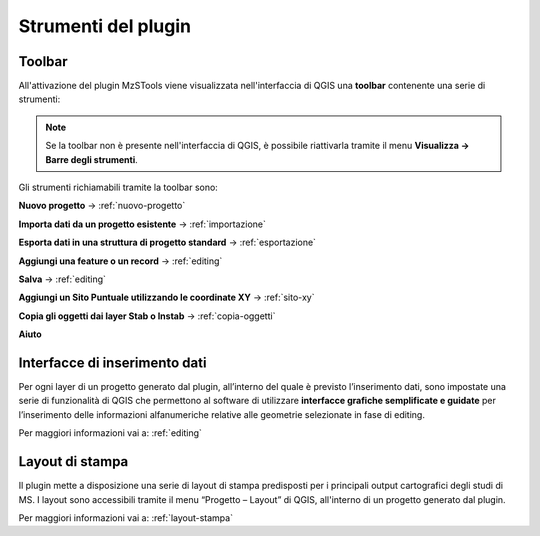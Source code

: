 Strumenti del plugin
--------------------

Toolbar
"""""""

All'attivazione del plugin MzSTools viene visualizzata nell'interfaccia di QGIS una **toolbar** contenente una serie di strumenti:

.. image:: ../img/plugin_toolbar.png
  :align: center

.. Note:: Se la toolbar non è presente nell'interfaccia di QGIS, è possibile riattivarla tramite il menu **Visualizza → Barre degli strumenti**.

Gli strumenti richiamabili tramite la toolbar sono:

.. |ico1| image:: ../../../img/ico_nuovo_progetto.png
  :height: 25

.. |ico2| image:: ../../../img/ico_importa.png
  :height: 25

.. |ico3| image:: ../../../img/ico_esporta.png
  :height: 25

.. |ico4| image:: ../../../img/ico_edita.png
  :height: 25

.. |ico5| image:: ../../../img/ico_salva_edita.png
  :height: 25

.. |ico6| image:: ../../../img/ico_xypoint.png
  :height: 25

.. |ico7| image:: ../../../img/ico_copia_ms.png
  :height: 25

.. |ico8| image:: ../../../img/ico_info.png
  :height: 25

|ico1| **Nuovo progetto** → :ref:`nuovo-progetto`

|ico2| **Importa dati da un progetto esistente** → :ref:`importazione`

|ico3| **Esporta dati in una struttura di progetto standard** → :ref:`esportazione`

|ico4| **Aggiungi una feature o un record** → :ref:`editing`

|ico5| **Salva** → :ref:`editing`

|ico6| **Aggiungi un Sito Puntuale utilizzando le coordinate XY** → :ref:`sito-xy`

|ico7| **Copia gli oggetti dai layer Stab o Instab** → :ref:`copia-oggetti`

|ico8| **Aiuto**

Interfacce di inserimento dati
""""""""""""""""""""""""""""""

Per ogni layer di un progetto generato dal plugin, all’interno del quale è previsto l’inserimento dati, sono impostate una serie di funzionalità di QGIS che permettono al software di utilizzare **interfacce grafiche semplificate e guidate** per l’inserimento delle informazioni alfanumeriche relative alle geometrie selezionate in fase di editing.

Per maggiori informazioni vai a: :ref:`editing`

Layout di stampa
""""""""""""""""

Il plugin mette a disposizione una serie di layout di stampa predisposti per i principali output cartografici degli studi di MS. I layout sono accessibili tramite il menu “Progetto – Layout” di QGIS, all'interno di un progetto generato dal plugin. 

Per maggiori informazioni vai a: :ref:`layout-stampa`